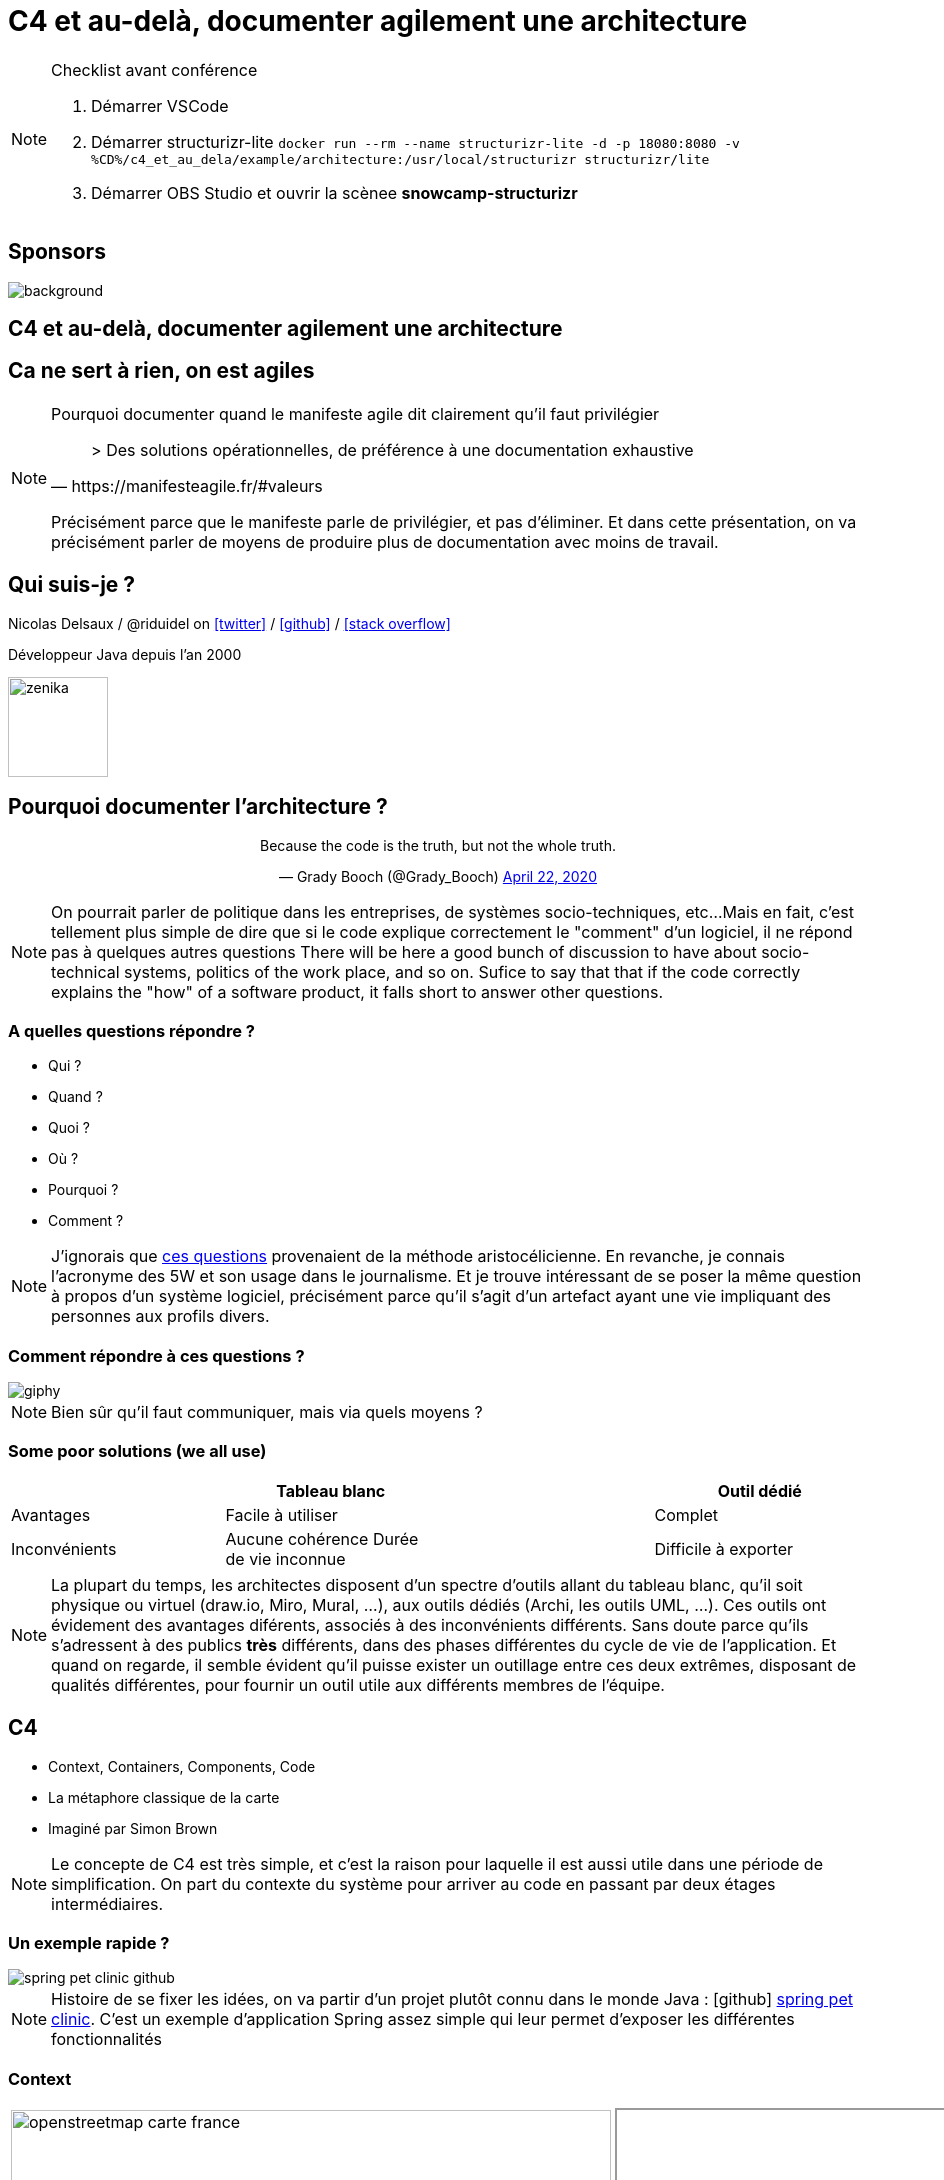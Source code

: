 :icons: font
:revealjs_progress: true
:revealjs_previewLinks: true
:revealjs_mouseWheel: true
:revealjs_history: true
:revealjs_preloadIframes: true
:revealjs_plugin_notes: disabled
:revealjs_plugins: {slidesdir}/plugins.js
:revealjs_plugins_configuration: {slidesdir}/configs.js
:customcss: custom.css
:source-highlighter: highlightjs

[%notitle]
= C4 et au-delà, documenter agilement une architecture
:sectnums!:

[NOTE.speaker]
--
Checklist avant conférence

. Démarrer VSCode
. Démarrer structurizr-lite `docker run --rm --name structurizr-lite -d -p 18080:8080 -v %CD%/c4_et_au_dela/example/architecture:/usr/local/structurizr structurizr/lite`
. Démarrer OBS Studio et ouvrir la scènee **snowcamp-structurizr**
--



[%notitle]
== Sponsors

image::images/snowcamp-sponsors.png[background, size=cover]

== C4 et au-delà, documenter agilement une architecture

[%notitle, background-iframe="https://manifesteagile.fr/#valeurs"]
== Ca ne sert à rien, on est agiles

[NOTE.speaker]
--
Pourquoi documenter quand le manifeste agile dit clairement qu'il faut privilégier

[quote, https://manifesteagile.fr/#valeurs]
> Des solutions opérationnelles, de préférence à une documentation exhaustive

Précisément parce que le manifeste parle de privilégier, et pas d'éliminer.
Et dans cette présentation, on va précisément parler de moyens de produire plus de documentation avec moins de travail.
--

[%notitle]
== Qui suis-je ?

Nicolas Delsaux / @riduidel on https://twitter.com/riduidel[icon:twitter[]] / https://github.com/riduidel[icon:github[]] / https://stackexchange.com/users/8620[icon:stack-overflow[]]

Développeur Java depuis l'an 2000

image::images/zenika.png[height=100]

== Pourquoi documenter l'architecture ?

++++
<div align=center>
<blockquote class="twitter-tweet"><p lang="en" dir="ltr">Because the code is the truth, but not the whole truth.</p>&mdash; Grady Booch (@Grady_Booch) <a href="https://twitter.com/Grady_Booch/status/1253062981283221504?ref_src=twsrc%5Etfw">April 22, 2020</a></blockquote> <script async src="https://platform.twitter.com/widgets.js" charset="utf-8"></script> 
</div>
++++

[NOTE.speaker]
--
On pourrait parler de politique dans les entreprises,
de systèmes socio-techniques, etc...
Mais en fait, c'est tellement plus simple de dire que si le code explique correctement le "comment" d'un logiciel,
il ne répond pas à quelques autres questions
There will be here a good bunch of discussion to have about socio-technical systems,
politics of the work place, and so on.
Sufice to say that that if the code correctly explains the "how" of a software product, it falls short to answer other questions.
--

=== A quelles questions répondre ?

* Qui ?
* Quand ?
* Quoi ?
* [line-through]#Où ?#
* Pourquoi ?
* [line-through]#Comment ?#

[NOTE.speaker]
--
J'ignorais que https://fr.wikipedia.org/wiki/QQOQCCP[ces questions] provenaient de la méthode aristocélicienne.
En revanche, je connais l'acronyme des 5W et son usage dans le journalisme.
Et je trouve intéressant de se poser la même question à propos d'un système logiciel, précisément parce qu'il s'agit d'un artefact ayant une vie impliquant des personnes aux profils divers.
--
=== Comment répondre à ces questions ?

image::https://media.giphy.com/media/j3cIiYP90ci1QgyWAk/giphy.gif[]

[NOTE.speaker]
--
Bien sûr qu'il faut communiquer, mais via quels moyens ?
--


[%notitle]
=== Some poor solutions (we all use)

|===
| | Tableau blanc | | Outil dédié

| Avantages
| Facile à utiliser
|
| Complet

| Inconvénients
| Aucune cohérence
Durée de vie inconnue
|
| Difficile à exporter
| Difficile de monter en compétence
|===

[NOTE.speaker]
--
La plupart du temps, les architectes disposent d'un spectre d'outils allant du tableau blanc, qu'il soit physique ou virtuel (draw.io, Miro, Mural, ...), aux outils dédiés (Archi, les outils UML, ...).
Ces outils ont évidement des avantages diférents, associés à des inconvénients différents.
Sans doute parce qu'ils s'adressent à des publics *très* différents, dans des phases différentes du cycle de vie de l'application.
Et quand on regarde, il semble évident qu'il puisse exister un outillage entre ces deux extrêmes, disposant de qualités différentes, pour fournir un outil utile aux différents membres de l'équipe.
--


== C4

* Context, Containers, Components, Code
* La métaphore classique de la carte
* Imaginé par Simon Brown

[NOTE.speaker]
--
Le concepte de C4 est très simple, et c'est la raison pour laquelle il est aussi utile dans une période de simplification.
On part du contexte du système pour arriver au code en passant par deux étages intermédiaires.
--

[%notitle, background-color="white"]
=== Un exemple rapide ?

image::images/spring-pet-clinic-github.png[size=cover]

[NOTE.speaker]
--
Histoire de se fixer les idées, on va partir d'un projet plutôt connu dans le monde Java : icon:github[set=fab] https://github.com/spring-projects/spring-petclinic#readme[spring pet clinic].
C'est un exemple d'application Spring assez simple qui leur permet d'exposer les différentes fonctionnalités
--

=== Context

[cols="2", width="100%", frame=none, grid=none]
|===
|
image:images/openstreetmap-carte-france.png[width="600", height="600"]
|
+++
<iframe id="pet-clinic-context" data-src="https://structurizr.com/static/assets/structurizr-1-diagrams.html#context" width="800" height="600"  ></iframe>
+++
|===

[NOTE.speaker]
--
Présente l’application dans son contexte
* Liste des utilisateurs (ça n’est pas un hasard si ça ressemble aux user stories)
* Liste des systèmes interconnectés (Même à travers un API Manager ou  Kafka, n'oubliez pas d'indiquer le type d'interconnexion)
--


=== Containers

[cols="2", width="100%", frame=none, grid=none]
|===
|
image:images/openstreetmap-carte-savoie.png[width="600", height="600"]
|
+++
<iframe id="pet-clinic-containers" data-src="https://structurizr.com/static/assets/structurizr-1-diagrams.html#containers" width="800" height="600"  ></iframe>
+++
|===

=== Containers

* Les conteneurs ne sont pas forcément des conteneurs Docker (par exemple dans un monolithe)
* Les conteneurs ne sont pas forément des modules Maven/Gradle/... (par exemple dans des microservices)

* Les conteneurs sont des éléments signifiants de l'architecture. Et **ça dépend fortement de l'architecture**



[%notitle]
=== Components
[cols="2", width="100%", frame=none, grid=none]
|===
|
image:images/openstreetmap-carte-grenoble.png[width="600", height="600"]
|
+++
<iframe id="pet-clinic-components" data-src="https://structurizr.com/static/assets/structurizr-1-diagrams.html#components" width="800" height="600"  ></iframe>
+++
|===

=== Components

Si votre framework utilise des composants, c'est cool !

image:images/spring-3-logo-png-transparent.png[height=50]
image:images/javaee.png[height=100]

image:images/vue-js.png[height=50]
image:images/reactjs.png[height=50]
image:images/angular.png[height=50]


[%notitle]
=== Code

[cols="2", width="100%", frame=none, grid=none]
|===
|
image:images/openstreetmap-carte-gare.png[width="600", height="600"]
|

image:images/spring-OwnerController.png[]

|===

[NOTE.speaker]
--
--

[%notitle]
=== C'est bien, mais

image::https://media.giphy.com/media/YoWYbUDeJK6Telrvzs/giphy.gif[]

[%step]
* Les diagrammes peuvent être inconsistants
* Les diagrammes ne peuvent pas répondre à toutes les questions
* Les diagrammes peuvent ne pas être à jour

[NOTE.speaker]
--
On va d'abord se concentrer sur le premier point (sinon je ne l'aurais pas mis en premier).
--

== Comment rendre les diagrammes consistants

[%step]
En les basant sur un modèle !

[%notitle, background-iframe="https://structurizr.com/"]
=== Structurizr

[NOTE.speaker]
--
Le fait que C4 ne soit qu'un dessin est un inconvénient connu de son créateur, Simon Brown, qui a développé une suite d'outils, collectivement appelés Structurizr.
On a donc 
* Un DSL basé sur Kotlin (qu'on va tout de suite tester)
* Un outil d'affichage des diagrammes en local (structurizr-lite) et en SaaS (Structurizr)
* Des librairies permettant de créer des modèles d'architecture dans un certain nombre de langages
--

[%notitle]
=== Structurizr DSL

image::images/structurizr_dsl.png[[canvas,size=contain]

+++
<section data-video="big">
<!-- Démo de Structurizr-lite déclenchée à travers OBS -->
</section>
+++

[NOTE.speaker]
--
Dans cette démo, on va créer un fichier `structurizr.dsl` et y décrire un modèle d'architecture incluant des conteneurs, des composants et des vues diverses.
--

[%notitle]
=== Début de la démo

image::https://media.giphy.com/media/Y1XrxoBKZHTHeky1Wy/giphy.gif[]

[%notitle]
== C'est bien, mais

image::https://media.giphy.com/media/YoWYbUDeJK6Telrvzs/giphy.gif[]

[%step]
* Les diagrammes ne peuvent pas répondre à toutes les questions
* Les diagrammes peuvent ne pas être à jour

[NOTE.speaker]
--
Aucune carte n'a empêché quelqu'un de se perdre.
Parce qu'une carte explique la géographie, et pas l'histoire (et les deux se mélangent souvent).
--

== Comment raconter l'histoire ?

[%notitle]
=== Avec un bon plan

image::images/agile-architecture-documentation.png[background, size=cover]

[NOTE.speaker]
--
--

=== C'est bien, mais

image::https://media.giphy.com/media/fatcd1PnHPTDW/giphy.gif[]

* Les diagrammes peuvent ne pas être à jour

== Et si ...

[%step]
* On utilisait le principe DRY
* Et le fait que le modèle Structurizr soit exprimé par du code

=== Nous avons déja les infos

* Où sont nos conteneurs ?
** Dans maven ? On peut les trouver
** Dans Kubernetes ? On peut les trouver
* Où sont nos composants ?
** Dans maven ? On peut les trouver

=== Nous savons déja produire du code complexe

* Nous utilisons la CI/CD pour do cude bien plus complexe que la documentation
* Nous disposons déja d'outils d'industrialisation de code sophistiqués

[%notitle,background-iframe="https://riduidel.github.io/agile-architecture-documentation-system/"]
=== architecture-as-code

=== Avec ça, tout est possible !

++++
<div align=center>
<blockquote class="twitter-tweet"><p lang="en" dir="ltr">As an example, I&#39;ve already used Hashicorp Vault Java client, GitHub client API and Kubernetes client to populate my model from informations already existing, so I guess it&#39;s possible to get users/containers/components from a reference system ...</p>&mdash; Nicolas Delsaux (@riduidel) <a href="https://twitter.com/riduidel/status/1280395424654901248?ref_src=twsrc%5Etfw">July 7, 2020</a></blockquote> <script async src="https://platform.twitter.com/widgets.js" charset="utf-8"></script> 
</div>
++++

== Merci !

image::https://media.giphy.com/media/1sMH6m5alWauk/giphy.gif[width=200%]